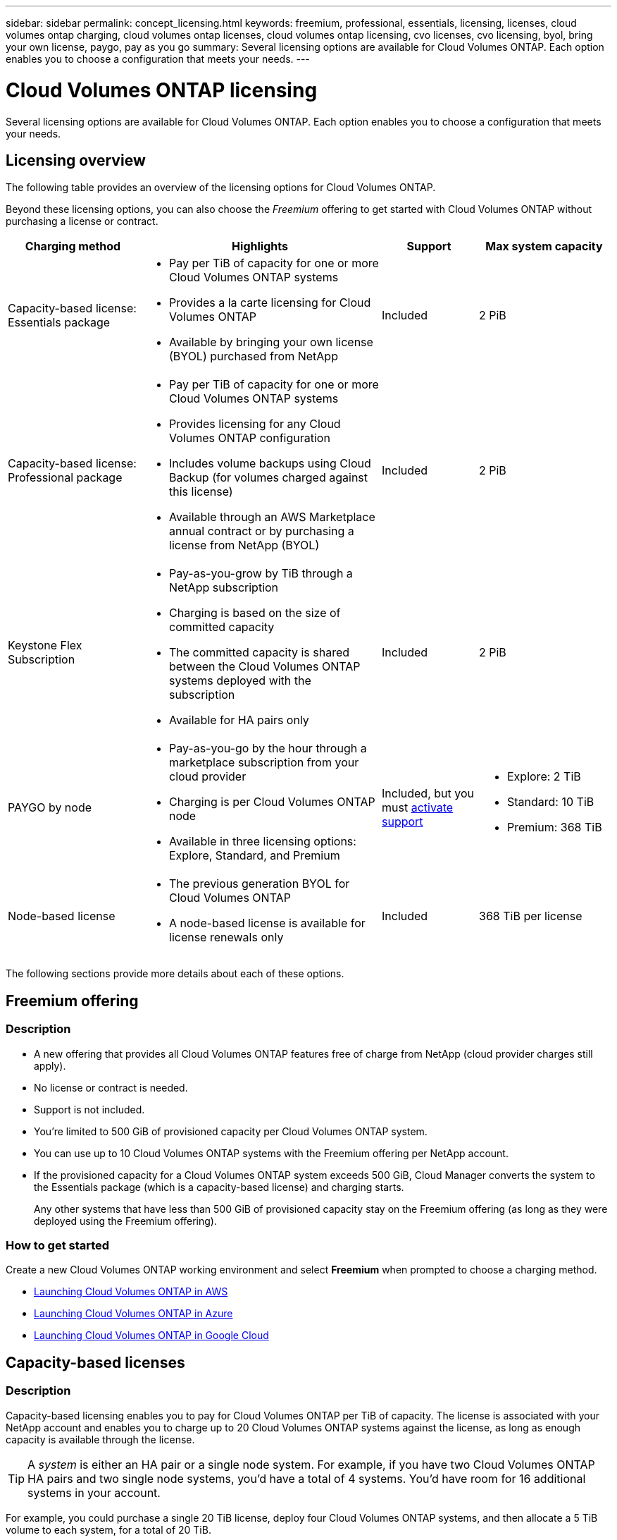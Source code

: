 ---
sidebar: sidebar
permalink: concept_licensing.html
keywords: freemium, professional, essentials, licensing, licenses, cloud volumes ontap charging, cloud volumes ontap licenses, cloud volumes ontap licensing, cvo licenses, cvo licensing, byol, bring your own license, paygo, pay as you go
summary: Several licensing options are available for Cloud Volumes ONTAP. Each option enables you to choose a configuration that meets your needs.
---

= Cloud Volumes ONTAP licensing
:hardbreaks:
:nofooter:
:icons: font
:linkattrs:
:imagesdir: ./media/

[.lead]
Several licensing options are available for Cloud Volumes ONTAP. Each option enables you to choose a configuration that meets your needs.

== Licensing overview

The following table provides an overview of the licensing options for Cloud Volumes ONTAP.

Beyond these licensing options, you can also choose the _Freemium_ offering to get started with Cloud Volumes ONTAP without purchasing a license or contract.

[cols="22,40,16,22",width=100%,options="header"]
|===
| Charging method
| Highlights
| Support
| Max system capacity

a|
Capacity-based license:
Essentials package a|
* Pay per TiB of capacity for one or more Cloud Volumes ONTAP systems
* Provides a la carte licensing for Cloud Volumes ONTAP
* Available by bringing your own license (BYOL) purchased from NetApp
| Included | 2 PiB

a|
Capacity-based license:
Professional package a|
* Pay per TiB of capacity for one or more Cloud Volumes ONTAP systems
* Provides licensing for any Cloud Volumes ONTAP configuration
* Includes volume backups using Cloud Backup (for volumes charged against this license)
* Available through an AWS Marketplace annual contract or by purchasing a license from NetApp (BYOL)
| Included | 2 PiB

| Keystone Flex Subscription

a|
* Pay-as-you-grow by TiB through a NetApp subscription
* Charging is based on the size of committed capacity
* The committed capacity is shared between the Cloud Volumes ONTAP systems deployed with the subscription
* Available for HA pairs only
| Included | 2 PiB

| PAYGO by node a|
* Pay-as-you-go by the hour through a marketplace subscription from your cloud provider
* Charging is per Cloud Volumes ONTAP node
* Available in three licensing options: Explore, Standard, and Premium | Included, but you must link:task_registering.html[activate support^]
a|
* Explore: 2 TiB
* Standard: 10 TiB
* Premium: 368 TiB

| Node-based license a|
*	The previous generation BYOL for Cloud Volumes ONTAP
*	A node-based license is available for license renewals only
| Included | 368 TiB per license

|===

The following sections provide more details about each of these options.

== Freemium offering

=== Description

* A new offering that provides all Cloud Volumes ONTAP features free of charge from NetApp (cloud provider charges still apply).
* No license or contract is needed.
* Support is not included.
* You're limited to 500 GiB of provisioned capacity per Cloud Volumes ONTAP system.
* You can use up to 10 Cloud Volumes ONTAP systems with the Freemium offering per NetApp account.
* If the provisioned capacity for a Cloud Volumes ONTAP system exceeds 500 GiB, Cloud Manager converts the system to the Essentials package (which is a capacity-based license) and charging starts.
+
Any other systems that have less than 500 GiB of provisioned capacity stay on the Freemium offering (as long as they were deployed using the Freemium offering).

=== How to get started

Create a new Cloud Volumes ONTAP working environment and select *Freemium* when prompted to choose a charging method.

* link:task_deploying_otc_aws.html[Launching Cloud Volumes ONTAP in AWS]
* link:task_deploying_otc_azure.html[Launching Cloud Volumes ONTAP in Azure]
* link:task_deploying_gcp.html[Launching Cloud Volumes ONTAP in Google Cloud]

== Capacity-based licenses

=== Description

Capacity-based licensing enables you to pay for Cloud Volumes ONTAP per TiB of capacity. The license is associated with your NetApp account and enables you to charge up to 20 Cloud Volumes ONTAP systems against the license, as long as enough capacity is available through the license.

TIP: A _system_ is either an HA pair or a single node system. For example, if you have two Cloud Volumes ONTAP HA pairs and two single node systems, you'd have a total of 4 systems. You'd have room for 16 additional systems in your account.

For example, you could purchase a single 20 TiB license, deploy four Cloud Volumes ONTAP systems, and then allocate a 5 TiB volume to each system, for a total of 20 TiB.

Unlike the by-node charging method where a license is purchased per Cloud Volumes ONTAP system, a capacity-based license is issued to a NetApp account. The capacity is then available to the volumes on each Cloud Volumes ONTAP system deployed in that account.

Capacity-based licensing is available in the form of a _package_. When you deploy a Cloud Volumes ONTAP system, you can choose from the following packages: Essentials or Professional.

This licensing method is available for Cloud Volumes ONTAP 9.7 and later.

Essentials package::

* Provides a la carte licensing for Cloud Volumes ONTAP:
** A single node or HA system
** File and block storage or secondary data for disaster recovery (DR)
* This package is available as a license (BYOL) purchased from NetApp.
* Support is included for the length of the subscription term.
* Conversions to another licensing option isn't supported.
* Each individual Cloud Volumes ONTAP system supports up to 2 PiB of capacity through disks and tiering to object storage.

Professional package::

* Provides licensing for any Cloud Volumes ONTAP configuration (single node or HA with any storage type).
* Includes volume backups using Cloud Backup (only for volumes charged against this license).
* This package is available as an annual contract from the AWS Marketplace or as a license (BYOL) purchased from NetApp.
+
If you have an AWS Marketplace contract, _all_ Cloud Volumes ONTAP systems that you deploy are charged against that contract. You can't mix and match a Marketplace contract with BYOL.
* Support is included for the length of the subscription term.
* Conversions to another licensing option isn't supported.
* Each individual Cloud Volumes ONTAP system supports up to 2 PiB of capacity through disks and tiering to object storage.

=== A few notes about charging

* For each package, there is a minimum 4 TiB capacity charge. Any Cloud Volumes ONTAP instance that has less than 4 TiB of capacity will be charged at a rate of 4 TiB.

* You won't be charged for the capacity used by FlexClone volumes.

=== How to get started

. https://cloud.netapp.com/contact-cds[Contact NetApp Sales to obtain a license^].
. link:task_managing_licenses.html[Add your license to Cloud Manager].
. Select the capacity-based BYOL charging method when you create a Cloud Volumes ONTAP system.
+
* link:task_deploying_otc_aws.html[Launching Cloud Volumes ONTAP in AWS]
* link:task_deploying_otc_azure.html[Launching Cloud Volumes ONTAP in Azure]
* link:task_deploying_gcp.html[Launching Cloud Volumes ONTAP in Google Cloud]

== Keystone Flex Subscription

=== Description

A pay-as-you-grow subscription-based service that delivers a seamless hybrid cloud experience for those preferring OpEx consumption models to upfront CapEx or leasing.

Charging is based on the size of your committed capacity for one or more Cloud Volumes ONTAP HA pairs in your Keystone Flex Subscription.

The provisioned capacity for each volume is aggregated and compared to the committed capacity on your Keystone Flex Subscription periodically, and any overages are charged as burst on your Keystone Flex Subscription.

Each individual Cloud Volumes ONTAP system supports up to 2 PiB of capacity through disks and tiering to object storage.

https://www.netapp.com/services/subscriptions/keystone/flex-subscription/[Learn more about Keystone Flex Subscriptions^].

NOTE: Keystone Flex Subscriptions aren't supported with single node systems at this time.

=== How to get started

. If you don't have a subscription yet, https://www.netapp.com/forms/keystone-sales-contact/[contact NetApp^].
. mailto:ng-keystone-success@netapp.com[Contact NetApp] to authorize your Cloud Manager user account with one or more Keystone Flex Subscriptions.
. After NetApp authorizes your account, link:task_managing_licenses.html#link-a-subscription[link your subscriptions for use with Cloud Volumes ONTAP].
. Select the Keystone Flex Subscription charging method when you create a Cloud Volumes ONTAP system.
+
* link:task_deploying_otc_aws.html[Launching Cloud Volumes ONTAP in AWS]
* link:task_deploying_otc_azure.html[Launching Cloud Volumes ONTAP in Azure]
* link:task_deploying_gcp.html[Launching Cloud Volumes ONTAP in Google Cloud]

== PAYGO by node

=== Description

* Requires a subscription from a cloud provider's marketplace for pay-as-you-go pricing at an hourly rate.
* Charging is per Cloud Volumes ONTAP node.
* Offers Cloud Volumes ONTAP in three different licensing options: Explore, Standard, and Premium. Each license provides support for different amounts of storage and compute.
* A 30-day free trial is available for the first Cloud Volumes ONTAP system that you deploy in a cloud provider. link:concept_evaluating.html[Learn more about 30-day free trials].
** There are no hourly software charges, but cloud provider infrastructure charges still apply (compute, storage, and networking).
** When the free trial ends, you'll be charged hourly according to the selected license, as long as you subscribed. If you haven't subscribed, the system shuts down.
+
Cloud Manager prompts you to subscribe to your cloud provider's marketplace when you create a Cloud Volumes ONTAP system.
* Conversions to another licensing option isn't supported.
* Basic technical support is offered, but you must link:task_registering.html[register and activate the NetApp serial number associated with your system].

You can view pricing details from your cloud provider's marketplace:

* https://aws.amazon.com/marketplace/pp/prodview-eap6ybxwk5ycg[AWS Marketplace^]
* https://azuremarketplace.microsoft.com/en-us/marketplace/apps/netapp.cloud-manager?tab=PlansAndPrice[Azure Marketplace^]
* https://console.cloud.google.com/marketplace/product/netapp-cloudmanager/cloud-manager[Google Cloud Platform Marketplace^]

=== How to get started

Create a Cloud Volumes ONTAP working environment and subscribe to your cloud provider's marketplace when prompted.

* link:task_deploying_otc_aws.html[Launching Cloud Volumes ONTAP in AWS]
* link:task_deploying_otc_azure.html[Launching Cloud Volumes ONTAP in Azure]
* link:task_deploying_gcp.html[Launching Cloud Volumes ONTAP in Google Cloud]

== Node-based licenses

=== Description

*	The previous generation BYOL for Cloud Volumes ONTAP.
*	A node-based license is available for license renewals only.
* Each Cloud Volumes ONTAP system supports up to 368 TiB of capacity per license.
* Conversions to another licensing option isn't supported.

If you want to transition to capacity-based licensing, you can purchase a license, deploy a new Cloud Volumes ONTAP system, and then replicate the data to that new system.
